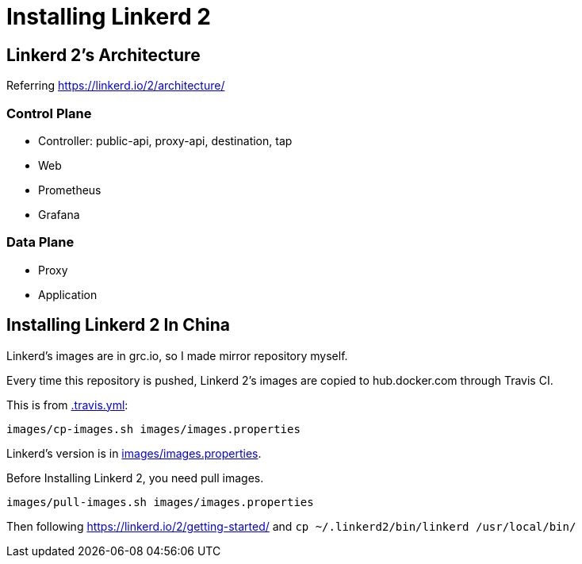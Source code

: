 = Installing Linkerd 2

== Linkerd 2's Architecture

Referring https://linkerd.io/2/architecture/

=== Control Plane

* Controller: public-api, proxy-api, destination, tap
* Web
* Prometheus
* Grafana

=== Data Plane

* Proxy
* Application

== Installing Linkerd 2 In China

Linkerd's images are in grc.io, so I made mirror repository myself.

Every time this repository is pushed, Linkerd 2's images are copied to hub.docker.com through Travis CI.

This is from link:.travis.yml[]:

```
images/cp-images.sh images/images.properties
```

Linkerd's version is in link:images/images.properties[].

Before Installing Linkerd 2, you need pull images.

```
images/pull-images.sh images/images.properties
```

Then following https://linkerd.io/2/getting-started/ and `cp ~/.linkerd2/bin/linkerd /usr/local/bin/`